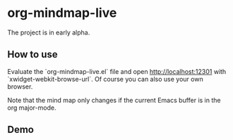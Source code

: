 * org-mindmap-live

The project is in early alpha.

** How to use

Evaluate the `org-mindmap-live.el` file and open http://localhost:12301 with `xwidget-webkit-browse-url`.
Of course you can also use your own browser.

Note that the mind map only changes if the current Emacs buffer is in the org major-mode.

** Demo

[[./demo.gif]]

